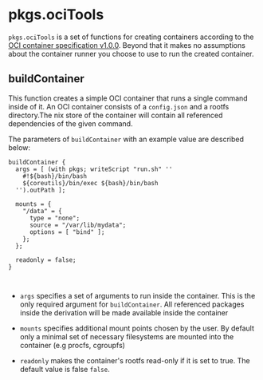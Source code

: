 * pkgs.ociTools
  :PROPERTIES:
  :CUSTOM_ID: sec-pkgs-ociTools
  :END:

=pkgs.ociTools= is a set of functions for creating containers according
to the [[https://github.com/opencontainers/runtime-spec][OCI container
specification v1.0.0]]. Beyond that it makes no assumptions about the
container runner you choose to use to run the created container.

** buildContainer
   :PROPERTIES:
   :CUSTOM_ID: ssec-pkgs-ociTools-buildContainer
   :END:

This function creates a simple OCI container that runs a single command
inside of it. An OCI container consists of a =config.json= and a rootfs
directory.The nix store of the container will contain all referenced
dependencies of the given command.

The parameters of =buildContainer= with an example value are described
below:

#+BEGIN_EXAMPLE
  buildContainer {
    args = [ (with pkgs; writeScript "run.sh" ''
      #!${bash}/bin/bash
      ${coreutils}/bin/exec ${bash}/bin/bash
    '').outPath ]; 

    mounts = {
      "/data" = {
        type = "none";
        source = "/var/lib/mydata";
        options = [ "bind" ];
      };
    };

    readonly = false; 
  }

      
#+END_EXAMPLE

- =args= specifies a set of arguments to run inside the container. This
  is the only required argument for =buildContainer=. All referenced
  packages inside the derivation will be made available inside the
  container

- =mounts= specifies additional mount points chosen by the user. By
  default only a minimal set of necessary filesystems are mounted into
  the container (e.g procfs, cgroupfs)

- =readonly= makes the container's rootfs read-only if it is set to
  true. The default value is false =false=.


